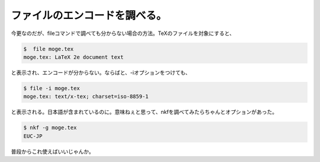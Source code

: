 ファイルのエンコードを調べる。
==============================

今更なのだが、fileコマンドで調べても分からない場合の方法。TeXのファイルを対象にすると、


.. code-block:: sh


   $  file moge.tex 
   moge.tex: LaTeX 2e document text


と表示され、エンコードが分からない。ならばと、-iオプションをつけても、


.. code-block:: sh


   $ file -i moge.tex 
   moge.tex: text/x-tex; charset=iso-8859-1


と表示される。日本語が含まれているのに。意味ねぇと思って、nkfを調べてみたらちゃんとオプションがあった。


.. code-block:: sh


   $ nkf -g moge.tex 
   EUC-JP


普段からこれ使えばいいじゃんか。






.. author:: default
.. categories:: Unix/Linux
.. tags::
.. comments::
